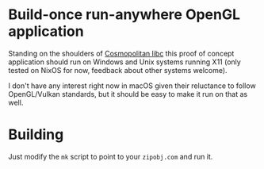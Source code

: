* Build-once run-anywhere OpenGL application

Standing on the shoulders of [[https://justine.lol/cosmopolitan/index.html][Cosmopolitan libc]] this proof of concept
application should run on Windows and Unix systems running X11 (only
tested on NixOS for now, feedback about other systems welcome).

I don't have any interest right now in macOS given their reluctance to
follow OpenGL/Vulkan standards, but it should be easy to make it run
on that as well.

* Building

Just modify the =mk= script to point to your =zipobj.com= and run it.
